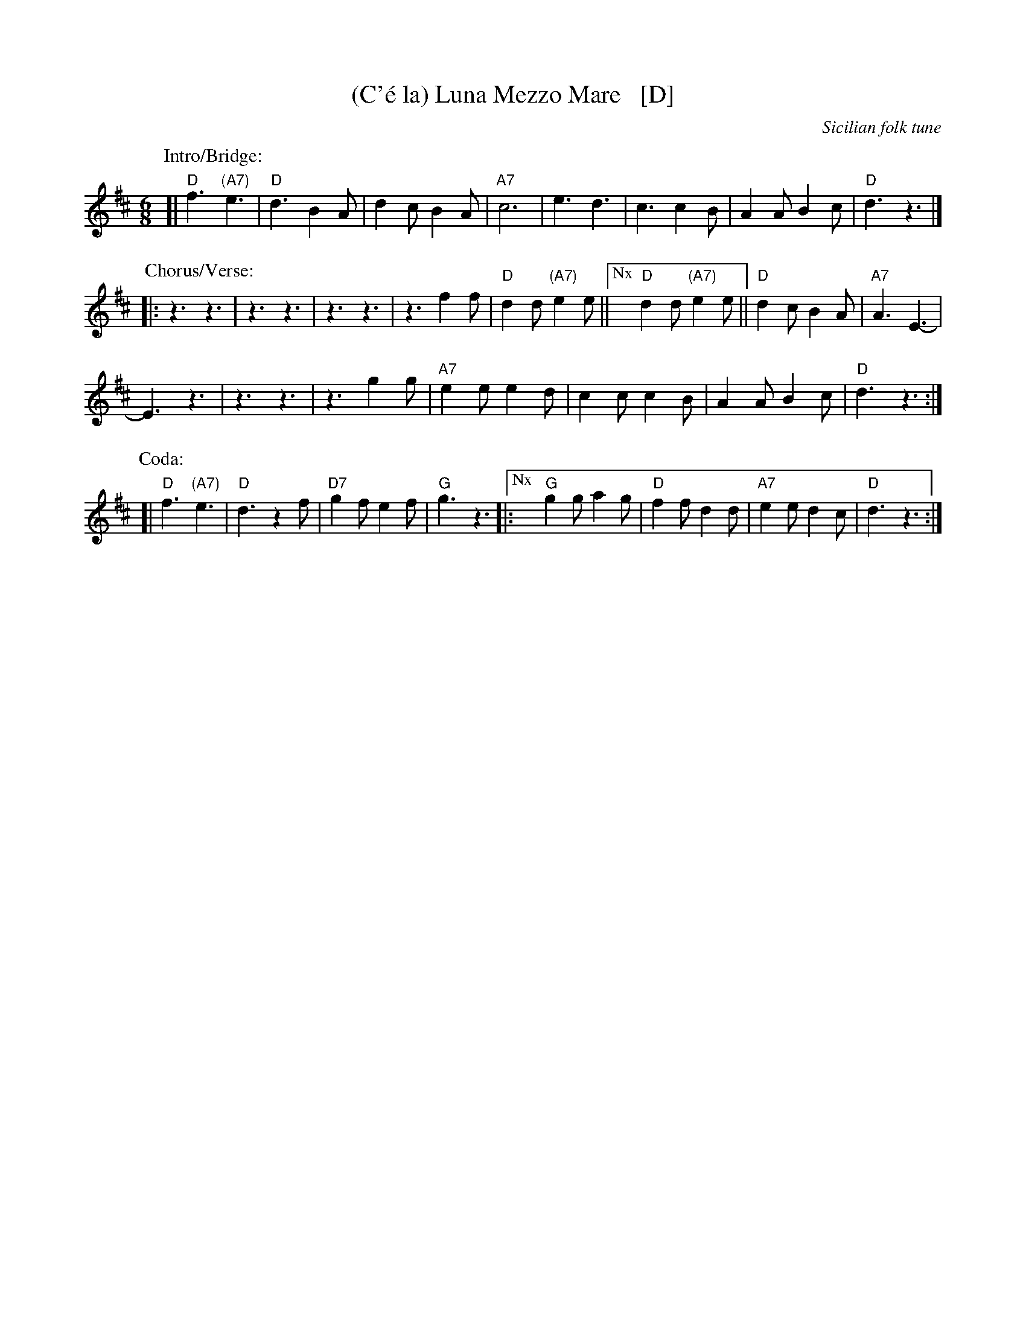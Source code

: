 X: 1
T: (C'\'e la) Luna Mezzo Mare   [D]
O: Sicilian folk tune
R: jig, tarantella
Z: 2010 John Chambers <jc:trillian.mit.edu>
S: https://www.youtube.com/watch?v=n9FMvfvkBro [Lou Monte]
S: https://www.youtube.com/watch?v=Pflp9MdhXSM [Patrizio Buanne]
S: https://www.youtube.com/watch?v=yb2KwewOBEA [Dean Martin]
S: https://www.youtube.com/watch?v=onr3Kn7UUgE [Toni di Marti]
M: 6/8
L: 1/8
K: D
%
P: Intro/Bridge:
[|\
"D"f3 "(A7)"e3 | "D"d3 B2A | d2c B2A | "A7"c6 |\
e3 d3 | c3 c2B | A2A B2c | "D"d3 z3 |]
%
P: Chorus/Verse:
|:\
z3 z3 | z3 z3 | z3 z3 | z3 f2f |\
"D"d2d "(A7)"e2e ||["Nx" "D"d2d "(A7)"e2e || "D"d2c B2A | "A7"A3 E3- |
E3 z3 | z3 z3 | z3 g2g |\
"A7"e2e e2d | c2c c2B | A2A B2c | "D"d3 z3 :|
%
P: Coda:
[|\
"D"f3 "(A7)"e3 | "D"d3 z2f | "D7"g2f e2f | "G"g3 z3 |:\
["Nx" "G"g2g a2g | "D"f2f d2d | "A7"e2e d2c | "D"d3 z3 :|
